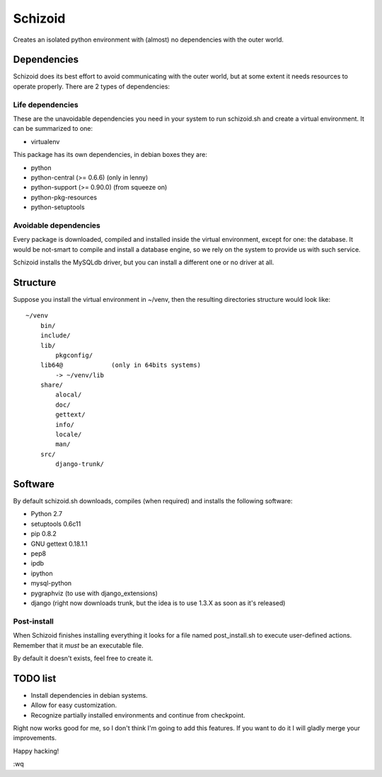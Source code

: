 ========
Schizoid
========

Creates an isolated python environment with (almost) no dependencies with the
outer world.


Dependencies
============

Schizoid does its best effort to avoid communicating with the outer world, but
at some extent it needs resources to operate properly. There are 2 types of
dependencies:


Life dependencies
-----------------

These are the unavoidable dependencies you need in your system to run
schizoid.sh and create a virtual environment. It can be summarized to one:

* virtualenv

This package has its own dependencies, in debian boxes they are:

* python
* python-central (>= 0.6.6) (only in lenny)
* python-support (>= 0.90.0) (from squeeze on)
* python-pkg-resources
* python-setuptools


Avoidable dependencies
----------------------

Every package is downloaded, compiled and installed inside the virtual
environment, except for one: the database. It would be not-smart to compile
and install a database engine, so we rely on the system to provide us with such
service.

Schizoid installs the MySQLdb driver, but you can install a different one or
no driver at all.


Structure
=========

Suppose you install the virtual environment in ~/venv, then the resulting
directories structure would look like::

 ~/venv
     bin/
     include/
     lib/
         pkgconfig/
     lib64@             (only in 64bits systems)
         -> ~/venv/lib
     share/
         alocal/
         doc/
         gettext/
         info/
         locale/
         man/
     src/
         django-trunk/


Software
========

By default schizoid.sh downloads, compiles (when required) and installs the
following software:

* Python 2.7
* setuptools 0.6c11
* pip 0.8.2
* GNU gettext 0.18.1.1
* pep8
* ipdb
* ipython
* mysql-python
* pygraphviz (to use with django_extensions)
* django (right now downloads trunk, but the idea is to use 1.3.X as soon as
  it's released)


Post-install
------------

When Schizoid finishes installing everything it looks for a file named
post_install.sh to execute user-defined actions. Remember that it *must* be an
executable file.

By default it doesn't exists, feel free to create it.


TODO list
=========

* Install dependencies in debian systems.
* Allow for easy customization.
* Recognize partially installed environments and continue from checkpoint.

Right now works good for me, so I don't think I'm going to add this features.
If you want to do it I will gladly merge your improvements.

Happy hacking!

:wq
